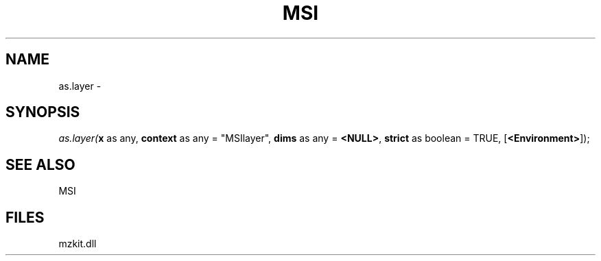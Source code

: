 .\" man page create by R# package system.
.TH MSI 1 2000-Jan "as.layer" "as.layer"
.SH NAME
as.layer \- 
.SH SYNOPSIS
\fIas.layer(\fBx\fR as any, 
\fBcontext\fR as any = "MSIlayer", 
\fBdims\fR as any = \fB<NULL>\fR, 
\fBstrict\fR as boolean = TRUE, 
[\fB<Environment>\fR]);\fR
.SH SEE ALSO
MSI
.SH FILES
.PP
mzkit.dll
.PP
